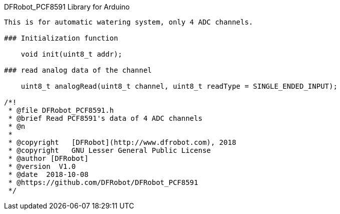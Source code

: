 DFRobot_PCF8591 Library for Arduino
---------------------------------------------------------

This is for automatic watering system, only 4 ADC channels.

### Initialization function 
 
    void init(uint8_t addr);
    
### read analog data of the channel 
   
    uint8_t analogRead(uint8_t channel, uint8_t readType = SINGLE_ENDED_INPUT);

/*!
 * @file DFRobot_PCF8591.h
 * @brief Read PCF8591's data of 4 ADC channels
 * @n 
 *
 * @copyright	[DFRobot](http://www.dfrobot.com), 2018
 * @copyright	GNU Lesser General Public License
 * @author [DFRobot]
 * @version  V1.0
 * @date  2018-10-08
 * @https://github.com/DFRobot/DFRobot_PCF8591
 */